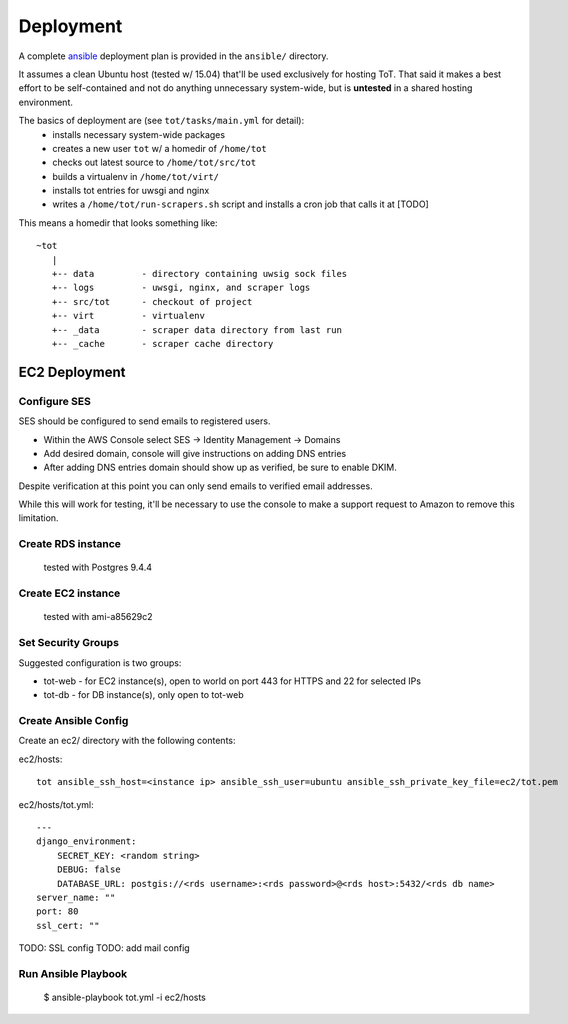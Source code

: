Deployment
==========

A complete `ansible <https://ansible.com>`_ deployment plan is provided in the ``ansible/`` directory.

It assumes a clean Ubuntu host (tested w/ 15.04) that'll be used exclusively for hosting ToT.  That said it makes a best effort to be self-contained and not do anything unnecessary system-wide, but is **untested** in a shared hosting environment.

The basics of deployment are (see ``tot/tasks/main.yml`` for detail):
    * installs necessary system-wide packages
    * creates a new user ``tot`` w/ a homedir of ``/home/tot``
    * checks out latest source to ``/home/tot/src/tot``
    * builds a virtualenv in ``/home/tot/virt/``
    * installs tot entries for uwsgi and nginx
    * writes a ``/home/tot/run-scrapers.sh`` script and installs a cron job
      that calls it at [TODO]

This means a homedir that looks something like::

    ~tot
       |
       +-- data         - directory containing uwsig sock files
       +-- logs         - uwsgi, nginx, and scraper logs
       +-- src/tot      - checkout of project
       +-- virt         - virtualenv
       +-- _data        - scraper data directory from last run
       +-- _cache       - scraper cache directory


EC2 Deployment
--------------

Configure SES
~~~~~~~~~~~~~

SES should be configured to send emails to registered users.

* Within the AWS Console select SES -> Identity Management -> Domains
* Add desired domain, console will give instructions on adding DNS entries
* After adding DNS entries domain should show up as verified, be sure to enable DKIM.

Despite verification at this point you can only send emails to verified email addresses.

While this will work for testing, it'll be necessary to use the console to make a support request to Amazon to remove this limitation.


Create RDS instance
~~~~~~~~~~~~~~~~~~~
 tested with Postgres 9.4.4

Create EC2 instance
~~~~~~~~~~~~~~~~~~~
 tested with ami-a85629c2

Set Security Groups
~~~~~~~~~~~~~~~~~~~

Suggested configuration is two groups:

* tot-web - for EC2 instance(s), open to world on port 443 for HTTPS and 22 for selected IPs
* tot-db - for DB instance(s), only open to tot-web

Create Ansible Config
~~~~~~~~~~~~~~~~~~~~~

Create an ec2/ directory with the following contents:

ec2/hosts::

    tot ansible_ssh_host=<instance ip> ansible_ssh_user=ubuntu ansible_ssh_private_key_file=ec2/tot.pem

ec2/hosts/tot.yml::

    ---
    django_environment:
        SECRET_KEY: <random string>
        DEBUG: false
        DATABASE_URL: postgis://<rds username>:<rds password>@<rds host>:5432/<rds db name>
    server_name: ""
    port: 80
    ssl_cert: ""

TODO: SSL config
TODO: add mail config

Run Ansible Playbook
~~~~~~~~~~~~~~~~~~~~

    $ ansible-playbook tot.yml -i ec2/hosts
